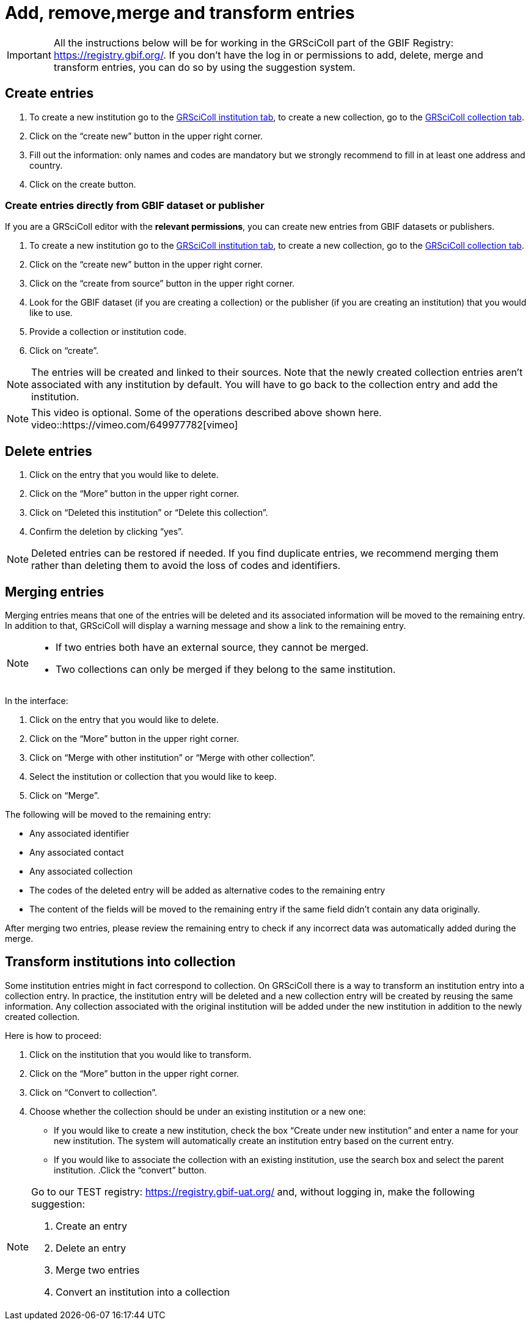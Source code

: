 = Add, remove,merge and transform entries

[IMPORTANT]
All the instructions below will be for working in the GRSciColl part of the GBIF Registry: https://registry.gbif.org/. If you don’t have the log in or permissions to add, delete, merge and transform entries, you can do so by using the suggestion system.

== Create entries

. To create a new institution go to the https://registry.gbif.org/institution/search[GRSciColl institution tab], to create a new collection, go to the https://registry.gbif.org/collection/search[GRSciColl collection tab].
. Click on the “create new” button in the upper right corner.
. Fill out the information: only names and codes are mandatory but we strongly recommend to fill in at least one address and country.
. Click on the create button.

=== Create entries directly from GBIF dataset or publisher

If you are a GRSciColl editor with the **relevant permissions**, you can create new entries from GBIF datasets or publishers.

. To create a new institution go to the https://registry.gbif.org/institution/search[GRSciColl institution tab], to create a new collection, go to the https://registry.gbif.org/collection/search[GRSciColl collection tab].
. Click on the “create new” button in the upper right corner.
. Click on the “create from source” button in the upper right corner.
. Look for the GBIF dataset (if you are creating a collection) or the publisher (if you are creating an institution) that you would like to use.
. Provide a collection or institution code.
. Click on “create”.

[NOTE]
The entries will be created and linked to their sources. Note that the newly created collection entries aren’t associated with any institution by default. You will have to go back to the collection entry and add the institution.

[NOTE.presentation]
=====
This video is optional. Some of the operations described above shown here.
video::https://vimeo.com/649977782[vimeo]
=====

== Delete entries

. Click on the entry that you would like to delete.
. Click on the “More” button in the upper right corner.
. Click on “Deleted this institution” or “Delete this collection”.
. Confirm the deletion by clicking “yes”.

[NOTE]
Deleted entries can be restored if needed. If you find duplicate entries, we recommend merging them rather than deleting them to avoid the loss of codes and identifiers.

== Merging entries

Merging entries means that one of the entries will be deleted and its associated information will be moved to the remaining entry. In addition to that, GRSciColl will display a warning message and show a link to the remaining entry.

[NOTE]
====
* If two entries both have an external source, they cannot be merged.
* Two collections can only be merged if they belong to the same institution.
====

In the interface:

. Click on the entry that you would like to delete.
. Click on the “More” button in the upper right corner.
. Click on “Merge with other institution” or “Merge with other collection”.
. Select the institution or collection that you would like to keep.
. Click on “Merge”.

The following will be moved to the remaining entry:

* Any associated identifier
* Any associated contact
* Any associated collection
* The codes of the deleted entry will be added as alternative codes to the remaining entry
* The content of the fields will be moved to the remaining entry if the same field didn’t contain any data originally.

After merging two entries, please review the remaining entry to check if any incorrect data was automatically added during the merge.

== Transform institutions into collection

Some institution entries might in fact correspond to collection. On GRSciColl there is a way to transform an institution entry into a collection entry. In practice, the institution entry will be deleted and a new collection entry will be created by reusing the same information. Any collection associated with the original institution will be added under the new institution in addition to the newly created collection.

Here is how to proceed:

. Click on the institution that you would like to transform.
. Click on the “More” button in the upper right corner.
. Click on “Convert to collection”.
. Choose whether the collection should be under an existing institution or a new one:
    * If you would like to create a new institution, check the box “Create under new institution” and enter a name for your new institution. The system will automatically create an institution entry based on the current entry.
    * If you would like to associate the collection with an existing institution, use the search box and select the parent institution.
.Click the “convert” button.

[NOTE.activity]
====
Go to our TEST registry: https://registry.gbif-uat.org/ and, without logging in, make the following suggestion:

. Create an entry
. Delete an entry
. Merge two entries
. Convert an institution into a collection
====

